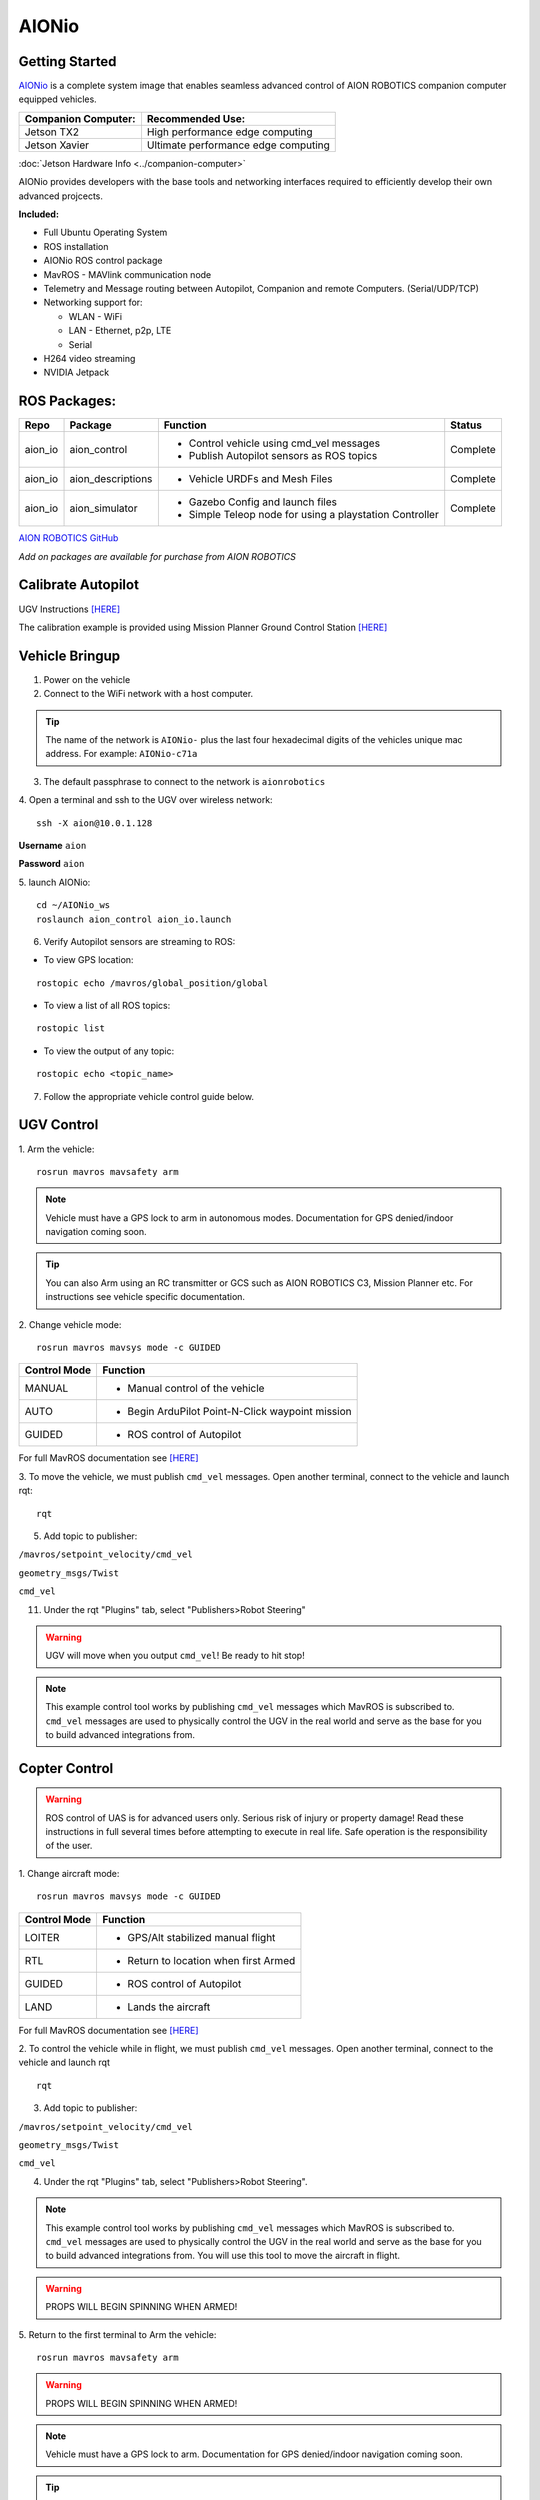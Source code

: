 ======
AIONio
======

Getting Started
---------------

`AIONio <https://github.com/aionrobotics/aion_navigator>`_ is a complete system image that enables seamless advanced control of AION ROBOTICS companion computer equipped vehicles.

+-----------------------+-------------------------------------+
| Companion Computer:   |  Recommended Use:                   |
+=======================+=====================================+
| Jetson TX2            | High performance edge computing     |
+-----------------------+-------------------------------------+
| Jetson Xavier         | Ultimate performance edge computing |
+-----------------------+-------------------------------------+

:doc:`Jetson Hardware Info <../companion-computer>`

AIONio provides developers with the base tools and networking interfaces required to efficiently develop their own advanced projcects.

**Included:**

- Full Ubuntu Operating System
- ROS installation
- AIONio ROS control package
- MavROS - MAVlink communication node
- Telemetry and Message routing between Autopilot, Companion and remote Computers. (Serial/UDP/TCP)
- Networking support for:

  - WLAN - WiFi
  - LAN - Ethernet, p2p, LTE
  - Serial

- H264 video streaming
- NVIDIA Jetpack

ROS Packages:
-------------

+----------------+-------------------+----------------------------------------------------------+------------+
|Repo            | Package           | Function                                                 |   Status   |
+================+===================+==========================================================+============+
|   aion_io      | aion_control      | - Control vehicle using cmd_vel messages                 | Complete   |
|                |                   | - Publish Autopilot sensors as ROS topics                |            |
|                |                   |                                                          |            |
+----------------+-------------------+----------------------------------------------------------+------------+
|   aion_io      | aion_descriptions | - Vehicle URDFs and Mesh Files                           | Complete   |
+----------------+-------------------+----------------------------------------------------------+------------+
|   aion_io      | aion_simulator    | - Gazebo Config and launch files                         |            |
|                |                   | - Simple Teleop node for using a playstation Controller  |  Complete  |
|                |                   |                                                          |            |
+----------------+-------------------+----------------------------------------------------------+------------+

`AION ROBOTICS GitHub <https://github.com/aionrobotics>`_

*Add on packages are available for purchase from AION ROBOTICS*

Calibrate Autopilot
-------------------

UGV Instructions `[HERE] <http://docs.aionrobotics.com/en/latest/ardupilot-mandatory-hardware-setup.html#>`_

The calibration example is provided using Mission Planner Ground Control Station
`[HERE] <http://ardupilot.org/planner/>`_

Vehicle Bringup
---------------

1. Power on the vehicle

2. Connect to the WiFi network with a host computer.

.. tip:: The name of the network is ``AIONio-`` plus the last four hexadecimal digits of the vehicles unique mac address. For example: ``AIONio-c71a``

3. The default passphrase to connect to the network is ``aionrobotics``

4. Open a terminal and ssh to the UGV over wireless network:
::

  ssh -X aion@10.0.1.128

**Username** ``aion``

**Password** ``aion``

5. launch AIONio:
::
  cd ~/AIONio_ws
  roslaunch aion_control aion_io.launch

6. Verify Autopilot sensors are streaming to ROS:

- To view GPS location:
::

  rostopic echo /mavros/global_position/global

- To view a list of all ROS topics:
::

  rostopic list

- To view the output of any topic:
::

  rostopic echo <topic_name>

7. Follow the appropriate vehicle control guide below.

UGV Control
-----------

1. Arm the vehicle:
::
    rosrun mavros mavsafety arm

.. note:: Vehicle must have a GPS lock to arm in autonomous modes. Documentation for GPS denied/indoor navigation coming soon.

.. tip:: You can also Arm using an RC transmitter or GCS such as AION ROBOTICS C3, Mission Planner etc. For instructions see vehicle specific documentation.

2. Change vehicle mode:
::
    rosrun mavros mavsys mode -c GUIDED

+----------------+---------------------------------------------------+
|Control Mode    |  Function                                         |
+================+===================================================+
| MANUAL         | - Manual control of the vehicle                   |
|                |                                                   |
+----------------+---------------------------------------------------+
|   AUTO         |  - Begin ArduPilot Point-N-Click waypoint mission |
|                |                                                   |
+----------------+---------------------------------------------------+
| GUIDED         | - ROS control of Autopilot                        |
|                |                                                   |
+----------------+---------------------------------------------------+

For full MavROS documentation see `[HERE] <http://wiki.ros.org/mavros>`_

3. To move the vehicle, we must publish  ``cmd_vel`` messages. Open another terminal, connect to the vehicle and launch rqt:
::
    rqt

5. Add topic to publisher:

``/mavros/setpoint_velocity/cmd_vel``

``geometry_msgs/Twist``

``cmd_vel``

11. Under the rqt "Plugins" tab, select "Publishers>Robot Steering"

.. warning:: UGV will move when you output ``cmd_vel``! Be ready to hit stop!

.. note:: This example control tool works by publishing ``cmd_vel`` messages which MavROS is subscribed to. ``cmd_vel`` messages are used to physically control the UGV in the real world and serve as the base for you to build advanced integrations from.


Copter Control
--------------

.. warning:: ROS control of UAS is for advanced users only. Serious risk of injury or property damage! Read these instructions in full several times before attempting to execute in real life. Safe operation is the responsibility of the user.

1. Change aircraft mode:
::
    rosrun mavros mavsys mode -c GUIDED

+--------------+-----------------------------------------+
| Control Mode | Function                                |
+==============+=========================================+
| LOITER       | - GPS/Alt stabilized manual flight      |
+--------------+-----------------------------------------+
| RTL          | - Return to location when first Armed   |
+--------------+-----------------------------------------+
| GUIDED       | - ROS control of Autopilot              |
+--------------+-----------------------------------------+
| LAND         | - Lands the aircraft                    |
+--------------+-----------------------------------------+

For full MavROS documentation see `[HERE] <http://wiki.ros.org/mavros>`_

2. To control the vehicle while in flight, we must publish  ``cmd_vel`` messages. Open another terminal, connect to the vehicle and launch rqt
::
    rqt

3. Add topic to publisher:

``/mavros/setpoint_velocity/cmd_vel``

``geometry_msgs/Twist``

``cmd_vel``

4. Under the rqt "Plugins" tab, select "Publishers>Robot Steering".

.. note:: This example control tool works by publishing ``cmd_vel`` messages which MavROS is subscribed to. ``cmd_vel`` messages are used to physically control the UGV in the real world and serve as the base for you to build advanced integrations from. You will use this tool to move the aircraft in flight.

.. warning:: PROPS WILL BEGIN SPINNING WHEN ARMED!

5. Return to the first terminal to Arm the vehicle:
::
    rosrun mavros mavsafety arm

.. warning:: PROPS WILL BEGIN SPINNING WHEN ARMED!

.. note:: Vehicle must have a GPS lock to arm. Documentation for GPS denied/indoor navigation coming soon.

.. tip:: You can also Arm using an RC transmitter or GCS such as AION ROBOTICS C3, Mission Planner etc. For instructions see vehicle specific documentation.

6. To take off:
::
    rosrun mavros mavcmd takeoff

You will use the "Robot Steering" sliders to move vehicle during flight.

.. warning:: Vehicle will move when you output ``cmd_vel``! Be ready to return slider to zero position to stop! This is a primitive control example only and should NOT be used for normal operation.

7. To land:
::
    rosrun mavros mavcmd land


Useful Tools
------------

- To visualize all active nodes/topics:
::

  rqt_graph

.. tip:: To use rqt_graph remotely without setting up ROS networking, you may want to export the TX2 display to your remote machine.

To do so:
::

  export DISPLAY=:10

Complete list of ROS tools `[HERE] <http://wiki.ros.org/Tools>`_


Running ROS remotely
--------------------

AION ROBOTICS vehicles ship with ROS networking configured as Master. You can run ROS nodes and programs such as `rviz <http://wiki.ros.org/rviz>`_ on a remote computer by installing ROS and configuring it to use the vehicle as Master.

To point the remote computer to the vehicle (ROS Master) add the following lines to its ``.bashrc`` file:
::
    export ROS_MASTER_URI=http://IP_OF_VEHICLE:11311
    export ROS_HOSTNAME=IP_OF_THIS_COMPUTER

If you are using Ubuntu, you can substitute ``IP_OF_VEHICLE`` with the hostname of your vehicle. The hostname is the same as the WiFi network name followed by ``.local``.

Following our previous example above, the hostname would be ``AIONio-c71a.local``. Otherwise, you will substitute this with the actual IP address of the vehicle.

Likewise if using Ubuntu, you may substitute ``IP_OF_THIS_COMPUTER`` with your computers hostname followed by ``.local`` or again, with the computers IP address.

For more detailed information or troubleshooting tips on configuring ROS networking look at the `[ROS Documentation] <http://wiki.ros.org/turtlebot/Tutorials/indigo/Network%20Configuration>`_

